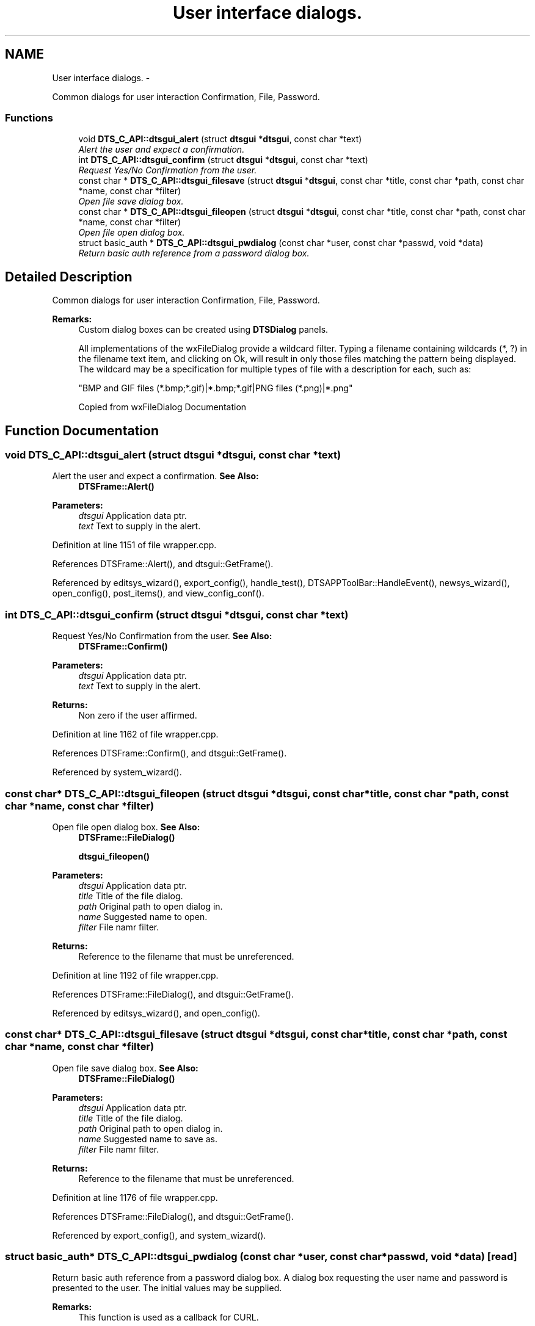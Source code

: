 .TH "User interface dialogs." 3 "Fri Oct 11 2013" "Version 0.00" "DTS Application wxWidgets GUI Library" \" -*- nroff -*-
.ad l
.nh
.SH NAME
User interface dialogs. \- 
.PP
Common dialogs for user interaction Confirmation, File, Password\&.  

.SS "Functions"

.in +1c
.ti -1c
.RI "void \fBDTS_C_API::dtsgui_alert\fP (struct \fBdtsgui\fP *\fBdtsgui\fP, const char *text)"
.br
.RI "\fIAlert the user and expect a confirmation\&. \fP"
.ti -1c
.RI "int \fBDTS_C_API::dtsgui_confirm\fP (struct \fBdtsgui\fP *\fBdtsgui\fP, const char *text)"
.br
.RI "\fIRequest Yes/No Confirmation from the user\&. \fP"
.ti -1c
.RI "const char * \fBDTS_C_API::dtsgui_filesave\fP (struct \fBdtsgui\fP *\fBdtsgui\fP, const char *title, const char *path, const char *name, const char *filter)"
.br
.RI "\fIOpen file save dialog box\&. \fP"
.ti -1c
.RI "const char * \fBDTS_C_API::dtsgui_fileopen\fP (struct \fBdtsgui\fP *\fBdtsgui\fP, const char *title, const char *path, const char *name, const char *filter)"
.br
.RI "\fIOpen file open dialog box\&. \fP"
.ti -1c
.RI "struct basic_auth * \fBDTS_C_API::dtsgui_pwdialog\fP (const char *user, const char *passwd, void *data)"
.br
.RI "\fIReturn basic auth reference from a password dialog box\&. \fP"
.in -1c
.SH "Detailed Description"
.PP 
Common dialogs for user interaction Confirmation, File, Password\&. 

\fBRemarks:\fP
.RS 4
Custom dialog boxes can be created using \fBDTSDialog\fP panels\&. 
.PP
All implementations of the wxFileDialog provide a wildcard filter\&. Typing a filename containing wildcards (*, ?) in the filename text item, and clicking on Ok, will result in only those files matching the pattern being displayed\&. The wildcard may be a specification for multiple types of file with a description for each, such as: 
.PP
.nf
"BMP and GIF files (*.bmp;*.gif)|*.bmp;*.gif|PNG files (*.png)|*.png"
.fi
.PP
 Copied from wxFileDialog Documentation 
.RE
.PP

.SH "Function Documentation"
.PP 
.SS "void DTS_C_API::dtsgui_alert (struct \fBdtsgui\fP *dtsgui, const char *text)"

.PP
Alert the user and expect a confirmation\&. \fBSee Also:\fP
.RS 4
\fBDTSFrame::Alert()\fP 
.RE
.PP
\fBParameters:\fP
.RS 4
\fIdtsgui\fP Application data ptr\&. 
.br
\fItext\fP Text to supply in the alert\&. 
.RE
.PP

.PP
Definition at line 1151 of file wrapper\&.cpp\&.
.PP
References DTSFrame::Alert(), and dtsgui::GetFrame()\&.
.PP
Referenced by editsys_wizard(), export_config(), handle_test(), DTSAPPToolBar::HandleEvent(), newsys_wizard(), open_config(), post_items(), and view_config_conf()\&.
.SS "int DTS_C_API::dtsgui_confirm (struct \fBdtsgui\fP *dtsgui, const char *text)"

.PP
Request Yes/No Confirmation from the user\&. \fBSee Also:\fP
.RS 4
\fBDTSFrame::Confirm()\fP 
.RE
.PP
\fBParameters:\fP
.RS 4
\fIdtsgui\fP Application data ptr\&. 
.br
\fItext\fP Text to supply in the alert\&. 
.RE
.PP
\fBReturns:\fP
.RS 4
Non zero if the user affirmed\&. 
.RE
.PP

.PP
Definition at line 1162 of file wrapper\&.cpp\&.
.PP
References DTSFrame::Confirm(), and dtsgui::GetFrame()\&.
.PP
Referenced by system_wizard()\&.
.SS "const char* DTS_C_API::dtsgui_fileopen (struct \fBdtsgui\fP *dtsgui, const char *title, const char *path, const char *name, const char *filter)"

.PP
Open file open dialog box\&. \fBSee Also:\fP
.RS 4
\fBDTSFrame::FileDialog()\fP 
.PP
\fBdtsgui_fileopen()\fP 
.RE
.PP
\fBParameters:\fP
.RS 4
\fIdtsgui\fP Application data ptr\&. 
.br
\fItitle\fP Title of the file dialog\&. 
.br
\fIpath\fP Original path to open dialog in\&. 
.br
\fIname\fP Suggested name to open\&. 
.br
\fIfilter\fP File namr filter\&. 
.RE
.PP
\fBReturns:\fP
.RS 4
Reference to the filename that must be unreferenced\&. 
.RE
.PP

.PP
Definition at line 1192 of file wrapper\&.cpp\&.
.PP
References DTSFrame::FileDialog(), and dtsgui::GetFrame()\&.
.PP
Referenced by editsys_wizard(), and open_config()\&.
.SS "const char* DTS_C_API::dtsgui_filesave (struct \fBdtsgui\fP *dtsgui, const char *title, const char *path, const char *name, const char *filter)"

.PP
Open file save dialog box\&. \fBSee Also:\fP
.RS 4
\fBDTSFrame::FileDialog()\fP 
.RE
.PP
\fBParameters:\fP
.RS 4
\fIdtsgui\fP Application data ptr\&. 
.br
\fItitle\fP Title of the file dialog\&. 
.br
\fIpath\fP Original path to open dialog in\&. 
.br
\fIname\fP Suggested name to save as\&. 
.br
\fIfilter\fP File namr filter\&. 
.RE
.PP
\fBReturns:\fP
.RS 4
Reference to the filename that must be unreferenced\&. 
.RE
.PP

.PP
Definition at line 1176 of file wrapper\&.cpp\&.
.PP
References DTSFrame::FileDialog(), and dtsgui::GetFrame()\&.
.PP
Referenced by export_config(), and system_wizard()\&.
.SS "struct basic_auth* DTS_C_API::dtsgui_pwdialog (const char *user, const char *passwd, void *data)\fC [read]\fP"

.PP
Return basic auth reference from a password dialog box\&. A dialog box requesting the user name and password is presented to the user\&. The initial values may be supplied\&. 
.PP
\fBRemarks:\fP
.RS 4
This function is used as a callback for CURL\&. 
.RE
.PP
\fBSee Also:\fP
.RS 4
\fBDTSFrame::Passwd()\fP 
.RE
.PP
\fBParameters:\fP
.RS 4
\fIuser\fP initial username entered into the box\&. 
.br
\fIpasswd\fP the initial password\&. 
.br
\fIdata\fP this will always be the application data ptr\&. 
.RE
.PP
\fBReturns:\fP
.RS 4
Basic auth reference\&. 
.RE
.PP

.PP
Definition at line 1208 of file wrapper\&.cpp\&.
.PP
References DTSFrame::Passwd()\&.
.SH "Author"
.PP 
Generated automatically by Doxygen for DTS Application wxWidgets GUI Library from the source code\&.
